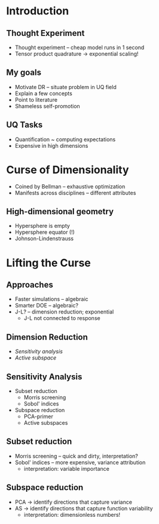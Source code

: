 * Introduction
** Thought Experiment
- Thought experiment -- cheap model runs in 1 second
- Tensor product quadrature -> exponential scaling!
** My goals
- Motivate DR -- situate problem in UQ field
- Explain a few concepts
- Point to literature
- Shameless self-promotion

** UQ Tasks
- Quantification ~ computing expectations
- Expensive in high dimensions

* Curse of Dimensionality
- Coined by Bellman -- exhaustive optimization
- Manifests across disciplines -- different attributes

** High-dimensional geometry
- Hypersphere is empty
- Hypersphere equator (!)
- Johnson-Lindenstrauss

* Lifting the Curse
** Approaches
- Faster simulations -- algebraic
- Smarter DOE -- algebraic?
- J-L? -- dimension reduction; exponential
  + J-L not connected to response

** Dimension Reduction
- /Sensitivity analysis/
- /Active subspace/

** Sensitivity Analysis
- Subset reduction
  + Morris screening
  + Sobol' indices
- Subspace reduction
  + PCA-primer
  + Active subspaces

** Subset reduction
- Morris screening -- quick and dirty, interpretation?
- Sobol' indices -- more expensive, variance attribution
  + interpretation: variable importance

** Subspace reduction
- PCA -> identify directions that capture variance
- AS -> identify directions that capture function variability
  + interpretation: dimensionless numbers!
